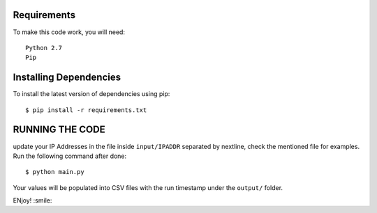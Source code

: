 Requirements
-------------
To make this code work, you will need::
  
  Python 2.7
  Pip


Installing Dependencies
----------

To install the latest version of dependencies using pip::

  $ pip install -r requirements.txt
  
  
  
RUNNING THE CODE
----------
update your IP Addresses in the file inside ``input/IPADDR`` separated by nextline, check the mentioned file for examples.
Run the following command after done::

$ python main.py 
  
  
Your values will be populated into CSV files with the run timestamp under the ``output/`` folder.

ENjoy! :smile:

